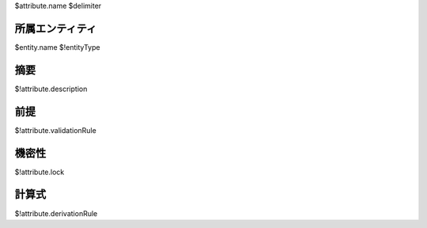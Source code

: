 $attribute.name
$delimiter

所属エンティティ
----------------

$entity.name $!entityType 


摘要
----

$!attribute.description

前提
----

$!attribute.validationRule

機密性
------

$!attribute.lock

計算式
------

$!attribute.derivationRule
